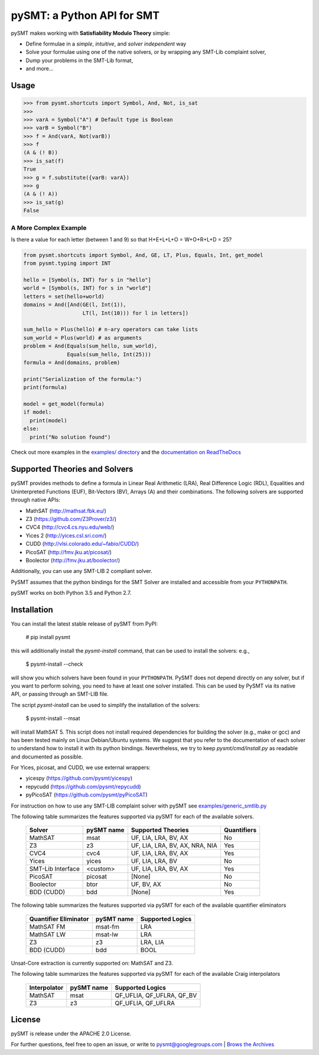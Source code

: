===========================
pySMT: a Python API for SMT
===========================

.. image:: https://travis-ci.org/pysmt/pysmt.svg?branch=master
           :target: https://travis-ci.org/pysmt/pysmt
           :alt: Build Status

.. image:: https://coveralls.io/repos/github/pysmt/pysmt/badge.svg
           :target: https://coveralls.io/github/pysmt/pysmt
           :alt: Coverage

.. image:: https://readthedocs.org/projects/pysmt/badge/?version=latest
           :target: https://pysmt.readthedocs.io/en/latest/
           :alt: Documentation Status

.. image:: https://img.shields.io/pypi/v/pysmt.svg
           :target: https://pypi.python.org/pypi/pySMT/
           :alt: Latest PyPI version

.. image:: https://img.shields.io/pypi/l/pysmt.svg
           :target: /LICENSE
           :alt: Apache License

.. image:: https://img.shields.io/badge/Google-Groups-Green.svg
           :target: https://groups.google.com/d/forum/pysmt
           :alt: Google Groups

pySMT makes working with **Satisfiability Modulo Theory** simple:

* Define formulae in a *simple*, *intuitive*, and *solver independent* way
* Solve your formulae using one of the native solvers, or by wrapping
  any SMT-Lib complaint solver,
* Dump your problems in the SMT-Lib format,
* and more...

.. image:: https://cdn.rawgit.com/pysmt/pysmt/master/docs/architecture.svg
           :alt: PySMT Architecture Overview

Usage
=====

.. code:: python

   >>> from pysmt.shortcuts import Symbol, And, Not, is_sat
   >>>
   >>> varA = Symbol("A") # Default type is Boolean
   >>> varB = Symbol("B")
   >>> f = And(varA, Not(varB))
   >>> f
   (A & (! B))
   >>> is_sat(f)
   True
   >>> g = f.substitute({varB: varA})
   >>> g
   (A & (! A))
   >>> is_sat(g)
   False


A More Complex Example
----------------------

Is there a value for each letter (between 1 and 9) so that H+E+L+L+O = W+O+R+L+D = 25?

.. code:: python

  from pysmt.shortcuts import Symbol, And, GE, LT, Plus, Equals, Int, get_model
  from pysmt.typing import INT

  hello = [Symbol(s, INT) for s in "hello"]
  world = [Symbol(s, INT) for s in "world"]
  letters = set(hello+world)
  domains = And([And(GE(l, Int(1)),
                     LT(l, Int(10))) for l in letters])

  sum_hello = Plus(hello) # n-ary operators can take lists
  sum_world = Plus(world) # as arguments
  problem = And(Equals(sum_hello, sum_world),
                Equals(sum_hello, Int(25)))
  formula = And(domains, problem)

  print("Serialization of the formula:")
  print(formula)

  model = get_model(formula)
  if model:
    print(model)
  else:
    print("No solution found")

Check out more examples in the `examples/ directory
</examples>`_ and the `documentation on ReadTheDocs <http://pysmt.readthedocs.io>`_

Supported Theories and Solvers
==============================

pySMT provides methods to define a formula in Linear Real Arithmetic
(LRA), Real Difference Logic (RDL), Equalities and Uninterpreted
Functions (EUF), Bit-Vectors (BV), Arrays (A) and their
combinations. The following solvers are supported through native APIs:

* MathSAT (http://mathsat.fbk.eu/)
* Z3 (https://github.com/Z3Prover/z3/)
* CVC4 (http://cvc4.cs.nyu.edu/web/)
* Yices 2 (http://yices.csl.sri.com/)
* CUDD (http://vlsi.colorado.edu/~fabio/CUDD/)
* PicoSAT (http://fmv.jku.at/picosat/)
* Boolector (http://fmv.jku.at/boolector/)

Additionally, you can use any SMT-LIB 2 compliant solver.

PySMT assumes that the python bindings for the SMT Solver are
installed and accessible from your ``PYTHONPATH``.

pySMT works on both Python 3.5 and Python 2.7.

Installation
============
You can install the latest stable release of pySMT from PyPI:

  # pip install pysmt

this will additionally install the *pysmt-install* command, that can
be used to install the solvers: e.g.,

  $ pysmt-install --check

will show you which solvers have been found in your ``PYTHONPATH``.
PySMT does not depend directly on any solver, but if you want to
perform solving, you need to have at least one solver installed. This
can be used by PySMT via its native API, or passing through an SMT-LIB
file.

The script *pysmt-install* can be used to simplify the installation of the solvers:

 $ pysmt-install --msat

will install MathSAT 5. This script does not install required
dependencies for building the solver (e.g., make or gcc) and has been
tested mainly on Linux Debian/Ubuntu systems. We suggest that you
refer to the documentation of each solver to understand how to install
it with its python bindings. Nevertheless, we try to keep
*pysmt/cmd/install.py* as readable and documented as possible.

For Yices, picosat, and CUDD, we use external wrappers:

- yicespy (https://github.com/pysmt/yicespy)
- repycudd (https://github.com/pysmt/repycudd)
- pyPicoSAT (https://github.com/pysmt/pyPicoSAT)

For instruction on how to use any SMT-LIB complaint solver with pySMT
see `examples/generic_smtlib.py </examples/generic_smtlib.py>`_

The following table summarizes the features supported via pySMT for
each of the available solvers.

 +------------------+------------+--------------------------------+------------+
 | Solver           | pySMT name |  Supported Theories            | Quantifiers|
 +==================+============+================================+============+
 | MathSAT          |   msat     | UF, LIA, LRA, BV, AX           |  No        |
 +------------------+------------+--------------------------------+------------+
 | Z3               |   z3       | UF, LIA, LRA, BV, AX, NRA, NIA |  Yes       |
 +------------------+------------+--------------------------------+------------+
 | CVC4             |   cvc4     | UF, LIA, LRA, BV, AX           |  Yes       |
 +------------------+------------+--------------------------------+------------+
 | Yices            |   yices    | UF, LIA, LRA, BV               |  No        |
 +------------------+------------+--------------------------------+------------+
 | SMT-Lib Interface|   <custom> | UF, LIA, LRA, BV, AX           |  Yes       |
 +------------------+------------+--------------------------------+------------+
 | PicoSAT          |   picosat  | [None]                         |  No        |
 +------------------+------------+--------------------------------+------------+
 | Boolector        |   btor     | UF, BV, AX                     |  No        |
 +------------------+------------+--------------------------------+------------+
 | BDD (CUDD)       |   bdd      | [None]                         |  Yes       |
 +------------------+------------+--------------------------------+------------+


The following table summarizes the features supported via pySMT for
each of the available quantifier eliminators

  =====================   ==========   ================
  Quantifier Eliminator   pySMT name   Supported Logics
  =====================   ==========   ================
  MathSAT FM              msat-fm      LRA
  MathSAT LW              msat-lw      LRA
  Z3                      z3           LRA, LIA
  BDD (CUDD)              bdd          BOOL
  =====================   ==========   ================

Unsat-Core extraction is currently supported on: MathSAT and Z3.

The following table summarizes the features supported via pySMT for each of the available Craig interpolators

  ============   ==========   =========================
  Interpolator   pySMT name   Supported Logics
  ============   ==========   =========================
  MathSAT        msat         QF_UFLIA, QF_UFLRA, QF_BV
  Z3             z3           QF_UFLIA, QF_UFLRA
  ============   ==========   =========================

License
=======

pySMT is release under the APACHE 2.0 License.

For further questions, feel free to open an issue, or write to
pysmt@googlegroups.com | `Brows the Archives <https://groups.google.com/d/forum/pysmt>`_
